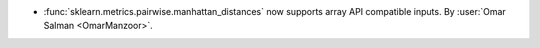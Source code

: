 - :func:`sklearn.metrics.pairwise.manhattan_distances` now supports array API compatible inputs.
  By :user:`Omar Salman <OmarManzoor>`.

